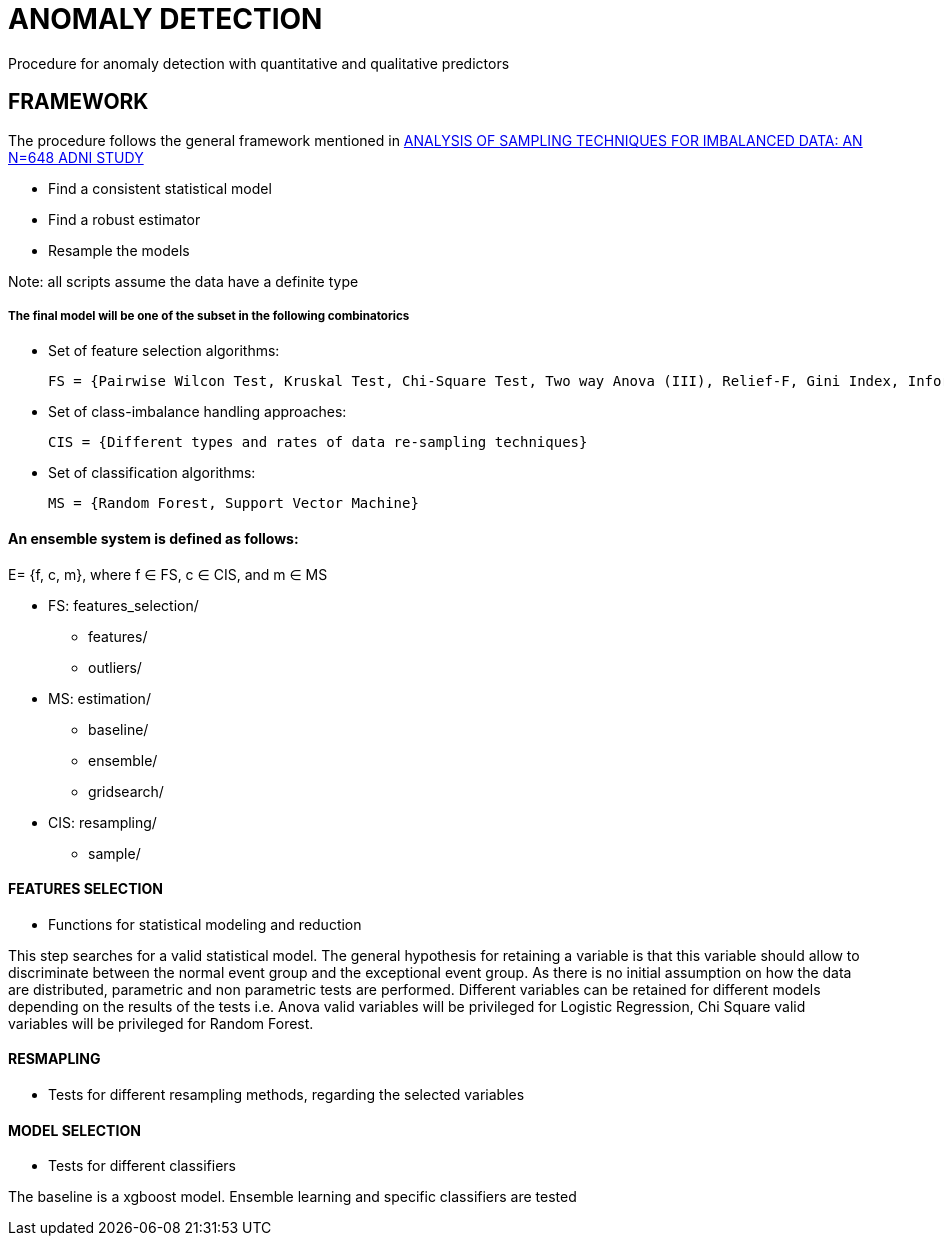 = ANOMALY DETECTION
Procedure for anomaly detection with quantitative and qualitative predictors

== FRAMEWORK

The procedure follows the general framework mentioned in link:https://www.ncbi.nlm.nih.gov/pmc/articles/PMC3946903/[ANALYSIS OF SAMPLING TECHNIQUES FOR IMBALANCED DATA: AN N=648 ADNI STUDY]

- Find a consistent statistical model

- Find a robust estimator

- Resample the models

Note: all scripts assume the data have a definite type

===== The final model will be one of the subset in the following combinatorics

- Set of feature selection algorithms:

    FS = {Pairwise Wilcon Test, Kruskal Test, Chi-Square Test, Two way Anova (III), Relief-F, Gini Index, Information Gain, SLR+SS}

- Set of class-imbalance handling approaches:

    CIS = {Different types and rates of data re-sampling techniques}

- Set of classification algorithms:

    MS = {Random Forest, Support Vector Machine}

==== An ensemble system is defined as follows:

E= {f, c, m}, where f ∈ FS,  c ∈ CIS, and m ∈ MS


[filetree]
* FS: features_selection/
** features/
** outliers/
* MS: estimation/
** baseline/
** ensemble/
** gridsearch/
* CIS: resampling/
*** sample/



==== FEATURES SELECTION

* Functions for statistical modeling and reduction

This step searches for a valid statistical model. The general hypothesis for retaining a variable is that this variable should allow to discriminate between the normal event group and the exceptional event group.
As there is no initial assumption on how the data are distributed, parametric and non parametric tests are performed.
Different variables can be retained for different models depending on the results of the tests
i.e. Anova valid variables will be privileged for Logistic Regression, Chi Square valid variables will be privileged for Random Forest.

==== RESMAPLING
* Tests for different resampling methods, regarding the selected variables


==== MODEL SELECTION
* Tests for different classifiers

The baseline is a xgboost model.
Ensemble learning and specific classifiers are tested